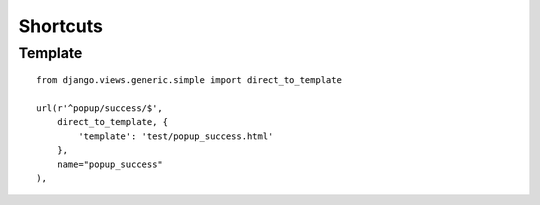 Shortcuts
*********

.. highlight:: python

Template
========

::

  from django.views.generic.simple import direct_to_template

  url(r'^popup/success/$',
      direct_to_template, {
          'template': 'test/popup_success.html'
      },
      name="popup_success"
  ),
